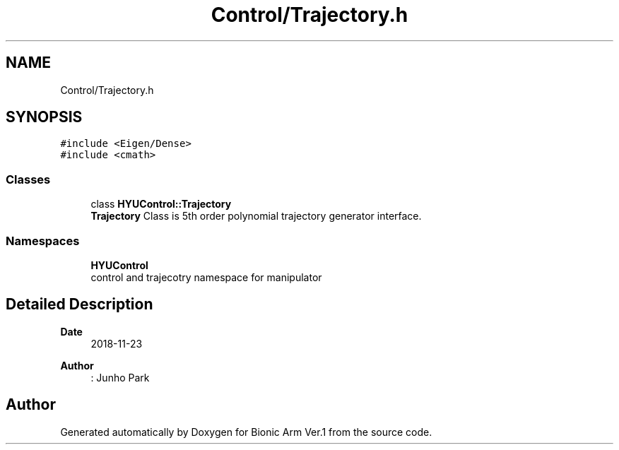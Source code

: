 .TH "Control/Trajectory.h" 3 "Tue May 12 2020" "Version 1.0.0" "Bionic Arm Ver.1" \" -*- nroff -*-
.ad l
.nh
.SH NAME
Control/Trajectory.h
.SH SYNOPSIS
.br
.PP
\fC#include <Eigen/Dense>\fP
.br
\fC#include <cmath>\fP
.br

.SS "Classes"

.in +1c
.ti -1c
.RI "class \fBHYUControl::Trajectory\fP"
.br
.RI "\fBTrajectory\fP Class is 5th order polynomial trajectory generator interface\&. "
.in -1c
.SS "Namespaces"

.in +1c
.ti -1c
.RI " \fBHYUControl\fP"
.br
.RI "control and trajecotry namespace for manipulator "
.in -1c
.SH "Detailed Description"
.PP 

.PP
\fBDate\fP
.RS 4
2018-11-23 
.RE
.PP
\fBAuthor\fP
.RS 4
: Junho Park 
.RE
.PP

.SH "Author"
.PP 
Generated automatically by Doxygen for Bionic Arm Ver\&.1 from the source code\&.
